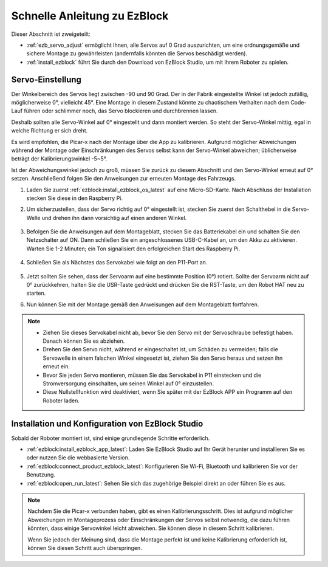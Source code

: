 Schnelle Anleitung zu EzBlock
======================================

Dieser Abschnitt ist zweigeteilt:

* :ref:`ezb_servo_adjust` ermöglicht Ihnen, alle Servos auf 0 Grad auszurichten, um eine ordnungsgemäße und sichere Montage zu gewährleisten (andernfalls könnten die Servos beschädigt werden).
* :ref:`install_ezblock` führt Sie durch den Download von EzBlock Studio, um mit Ihrem Roboter zu spielen.

.. _ezb_servo_adjust:

Servo-Einstellung
--------------------------

Der Winkelbereich des Servos liegt zwischen -90 und 90 Grad. Der in der Fabrik eingestellte Winkel ist jedoch zufällig, möglicherweise 0°, vielleicht 45°. Eine Montage in diesem Zustand könnte zu chaotischem Verhalten nach dem Code-Lauf führen oder schlimmer noch, das Servo blockieren und durchbrennen lassen.

Deshalb sollten alle Servo-Winkel auf 0° eingestellt und dann montiert werden. So steht der Servo-Winkel mittig, egal in welche Richtung er sich dreht.

Es wird empfohlen, die Picar-x nach der Montage über die App zu kalibrieren. Aufgrund möglicher Abweichungen während der Montage oder Einschränkungen des Servos selbst kann der Servo-Winkel abweichen; üblicherweise beträgt der Kalibrierungswinkel -5~5°.

Ist der Abweichungswinkel jedoch zu groß, müssen Sie zurück zu diesem Abschnitt und den Servo-Winkel erneut auf 0° setzen. Anschließend folgen Sie den Anweisungen zur erneuten Montage des Fahrzeugs.

#. Laden Sie zuerst :ref:`ezblock:install_ezblock_os_latest` auf eine Micro-SD-Karte. Nach Abschluss der Installation stecken Sie diese in den Raspberry Pi.

#. Um sicherzustellen, dass der Servo richtig auf 0° eingestellt ist, stecken Sie zuerst den Schalthebel in die Servo-Welle und drehen ihn dann vorsichtig auf einen anderen Winkel.

    .. image:: img/servo_arm.png

#. Befolgen Sie die Anweisungen auf dem Montageblatt, stecken Sie das Batteriekabel ein und schalten Sie den Netzschalter auf ON. Dann schließen Sie ein angeschlossenes USB-C-Kabel an, um den Akku zu aktivieren. Warten Sie 1-2 Minuten; ein Ton signalisiert den erfolgreichen Start des Raspberry Pi.

    .. image:: img/Z_BTR.JPG

#. Schließen Sie als Nächstes das Servokabel wie folgt an den P11-Port an.

    .. image:: img/Z_P11.JPG

#. Jetzt sollten Sie sehen, dass der Servoarm auf eine bestimmte Position (0°) rotiert. Sollte der Servoarm nicht auf 0° zurückkehren, halten Sie die USR-Taste gedrückt und drücken Sie die RST-Taste, um den Robot HAT neu zu starten.

#. Nun können Sie mit der Montage gemäß den Anweisungen auf dem Montageblatt fortfahren.

.. note::

    * Ziehen Sie dieses Servokabel nicht ab, bevor Sie den Servo mit der Servoschraube befestigt haben. Danach können Sie es abziehen.
    * Drehen Sie den Servo nicht, während er eingeschaltet ist, um Schäden zu vermeiden; falls die Servowelle in einem falschen Winkel eingesetzt ist, ziehen Sie den Servo heraus und setzen ihn erneut ein.
    * Bevor Sie jeden Servo montieren, müssen Sie das Servokabel in P11 einstecken und die Stromversorgung einschalten, um seinen Winkel auf 0° einzustellen.
    * Diese Nullstellfunktion wird deaktiviert, wenn Sie später mit der EzBlock APP ein Programm auf den Roboter laden.

.. _install_ezblock:

Installation und Konfiguration von EzBlock Studio
--------------------------------------------------------

Sobald der Roboter montiert ist, sind einige grundlegende Schritte erforderlich.

* :ref:`ezblock:install_ezblock_app_latest`: Laden Sie EzBlock Studio auf Ihr Gerät herunter und installieren Sie es oder nutzen Sie die webbasierte Version.
* :ref:`ezblock:connect_product_ezblock_latest`: Konfigurieren Sie Wi-Fi, Bluetooth und kalibrieren Sie vor der Benutzung.
* :ref:`ezblock:open_run_latest`: Sehen Sie sich das zugehörige Beispiel direkt an oder führen Sie es aus.

.. note::

    Nachdem Sie die Picar-x verbunden haben, gibt es einen Kalibrierungsschritt. Dies ist aufgrund möglicher Abweichungen im Montageprozess oder Einschränkungen der Servos selbst notwendig, die dazu führen könnten, dass einige Servowinkel leicht abweichen. Sie können diese in diesem Schritt kalibrieren.

    Wenn Sie jedoch der Meinung sind, dass die Montage perfekt ist und keine Kalibrierung erforderlich ist, können Sie diesen Schritt auch überspringen.
